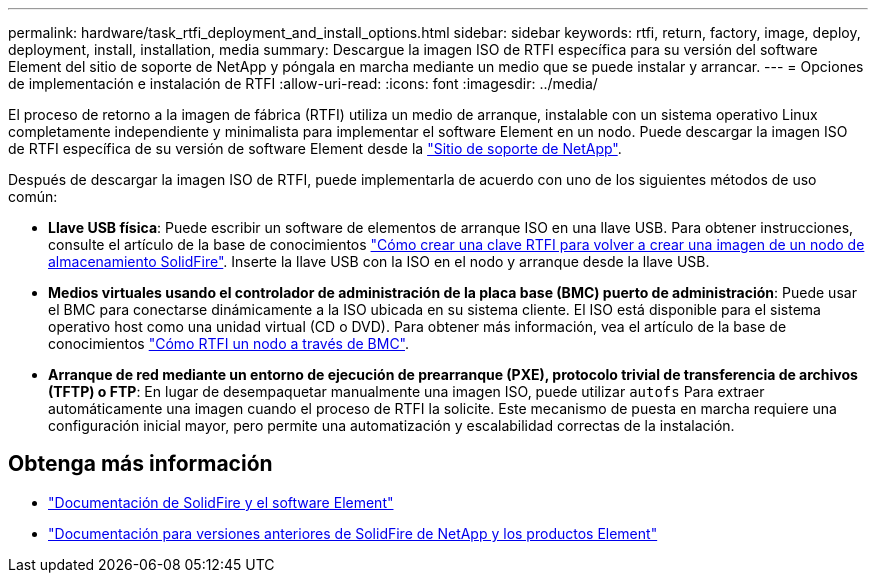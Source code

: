 ---
permalink: hardware/task_rtfi_deployment_and_install_options.html 
sidebar: sidebar 
keywords: rtfi, return, factory, image, deploy, deployment, install, installation, media 
summary: Descargue la imagen ISO de RTFI específica para su versión del software Element del sitio de soporte de NetApp y póngala en marcha mediante un medio que se puede instalar y arrancar. 
---
= Opciones de implementación e instalación de RTFI
:allow-uri-read: 
:icons: font
:imagesdir: ../media/


[role="lead"]
El proceso de retorno a la imagen de fábrica (RTFI) utiliza un medio de arranque, instalable con un sistema operativo Linux completamente independiente y minimalista para implementar el software Element en un nodo. Puede descargar la imagen ISO de RTFI específica de su versión de software Element desde la https://mysupport.netapp.com/site/products/all/details/element-software/downloads-tab["Sitio de soporte de NetApp"^].

Después de descargar la imagen ISO de RTFI, puede implementarla de acuerdo con uno de los siguientes métodos de uso común:

* *Llave USB física*: Puede escribir un software de elementos de arranque ISO en una llave USB. Para obtener instrucciones, consulte el artículo de la base de conocimientos https://kb.netapp.com/Advice_and_Troubleshooting/Hybrid_Cloud_Infrastructure/NetApp_HCI/How_to_create_an_RTFI_key_to_re-image_a_SolidFire_storage_node["Cómo crear una clave RTFI para volver a crear una imagen de un nodo de almacenamiento SolidFire"^]. Inserte la llave USB con la ISO en el nodo y arranque desde la llave USB.
* *Medios virtuales usando el controlador de administración de la placa base (BMC) puerto de administración*: Puede usar el BMC para conectarse dinámicamente a la ISO ubicada en su sistema cliente. El ISO está disponible para el sistema operativo host como una unidad virtual (CD o DVD). Para obtener más información, vea el artículo de la base de conocimientos https://kb.netapp.com/Advice_and_Troubleshooting/Hybrid_Cloud_Infrastructure/NetApp_HCI/How_to_RTFI_a_node_via_BMC["Cómo RTFI un nodo a través de BMC"^].
* *Arranque de red mediante un entorno de ejecución de prearranque (PXE), protocolo trivial de transferencia de archivos (TFTP) o FTP*: En lugar de desempaquetar manualmente una imagen ISO, puede utilizar `autofs` Para extraer automáticamente una imagen cuando el proceso de RTFI la solicite. Este mecanismo de puesta en marcha requiere una configuración inicial mayor, pero permite una automatización y escalabilidad correctas de la instalación.




== Obtenga más información

* https://docs.netapp.com/us-en/element-software/index.html["Documentación de SolidFire y el software Element"]
* https://docs.netapp.com/sfe-122/topic/com.netapp.ndc.sfe-vers/GUID-B1944B0E-B335-4E0B-B9F1-E960BF32AE56.html["Documentación para versiones anteriores de SolidFire de NetApp y los productos Element"^]

